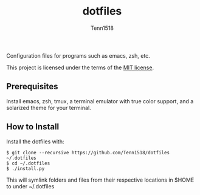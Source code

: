#+TITLE: dotfiles
#+AUTHOR: Tenn1518

Configuration files for programs such as emacs, zsh, etc.

This project is licensed under the terms of the [[https://github.com/Tenn1518/dotfiles/blob/master/LICENSE][MIT license]].

** Prerequisites

Install emacs, zsh, tmux, a terminal emulator with true color support, and a solarized theme for your terminal.

** How to Install

Install the dotfiles with:
#+BEGIN_SRC
$ git clone --recursive https://github.com/Tenn1518/dotfiles ~/.dotfiles
$ cd ~/.dotfiles
$ ./install.py
#+END_SRC

This will symlink folders and files from their respective locations in $HOME to under ~/.dotfiles

